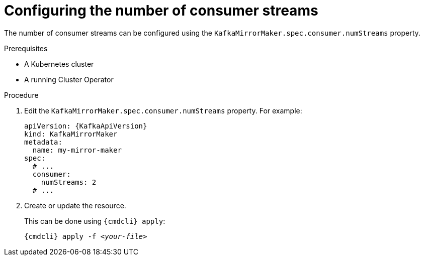// Module included in the following assemblies:
//
// assembly-kafka-mirror-maker-numstreams.adoc

[id='proc-configuring-kafka-mirror-maker-numstreams-{context}']
= Configuring the number of consumer streams

The number of consumer streams can be configured using the `KafkaMirrorMaker.spec.consumer.numStreams` property.

.Prerequisites

* A Kubernetes cluster
* A running Cluster Operator

.Procedure

. Edit the `KafkaMirrorMaker.spec.consumer.numStreams` property.
For example:
+
[source,yaml,subs=attributes+]
----
apiVersion: {KafkaApiVersion}
kind: KafkaMirrorMaker
metadata:
  name: my-mirror-maker
spec:
  # ...
  consumer:
    numStreams: 2
  # ...
----
+
. Create or update the resource.
+
This can be done using `{cmdcli} apply`:
[source,shell,subs="+quotes,attributes+"]
{cmdcli} apply -f _<your-file>_
